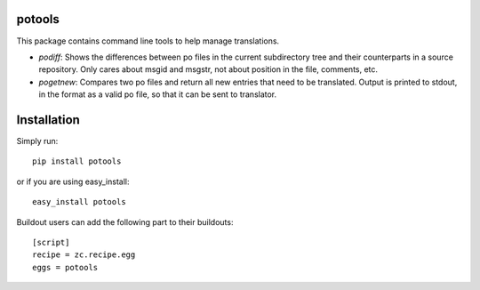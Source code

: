 potools
=======

This package contains command line tools to help manage translations.

* *podiff*: Shows the differences between po files in the current subdirectory tree and their counterparts in a source repository. Only cares about msgid and msgstr, not about position in the file, comments, etc.

* *pogetnew*: Compares two po files and return all new entries that need to be translated. Output is printed to stdout, in the format as a valid po file, so that it can be sent to translator.

Installation
============

Simply run::
    
    pip install potools

or if you are using easy_install::
    
    easy_install potools

Buildout users can add the following part to their buildouts::

    [script]
    recipe = zc.recipe.egg
    eggs = potools 
